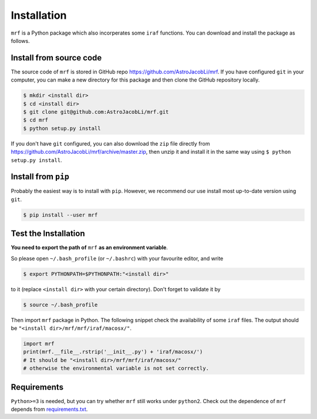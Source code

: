 Installation
============
``mrf`` is a Python package which also incorperates some ``iraf`` functions. You can download and install the package as follows.

Install from source code
--------------------------
The source code of ``mrf`` is stored in GitHub repo https://github.com/AstroJacobLi/mrf. If you have configured ``git`` in your computer, you can make a new directory for this package and then clone the GitHub repository locally.

.. code-block:: bash

  $ mkdir <install dir>
  $ cd <install dir>
  $ git clone git@github.com:AstroJacobLi/mrf.git
  $ cd mrf
  $ python setup.py install

If you don't have ``git`` configured, you can also download the ``zip`` file directly from https://github.com/AstroJacobLi/mrf/archive/master.zip, then unzip it and install it in the same way using ``$ python setup.py install``. 

Install from ``pip``
----------------------
Probably the easiest way is to install with ``pip``. However, we recommend our use install most up-to-date version using ``git``. 

.. code-block:: bash

  $ pip install --user mrf

  
Test the Installation
-----------------------
**You need to export the path of** ``mrf`` **as an environment variable**. 

So please open ``~/.bash_profile`` (or ``~/.bashrc``) with your favourite editor, and write 

.. code-block:: bash

  $ export PYTHONPATH=$PYTHONPATH:"<install dir>"
  
to it (replace ``<install dir>`` with your certain directory). Don't forget to validate it by 

.. code-block:: bash

  $ source ~/.bash_profile


Then import ``mrf`` package in Python. The following snippet check the availability of some ``iraf`` files. The output should be ``"<install dir>/mrf/mrf/iraf/macosx/"``.

.. code-block:: python

    import mrf
    print(mrf.__file__.rstrip('__init__.py') + 'iraf/macosx/') 
    # It should be "<install dir>/mrf/mrf/iraf/macosx/"
    # otherwise the environmental variable is not set correctly.

Requirements
-------------
``Python>=3`` is needed, but you can try whether ``mrf`` still works under ``python2``. Check out the dependence of ``mrf`` depends from `requirements.txt <https://github.com/AstroJacobLi/mrf/blob/master/requirements.txt>`_.